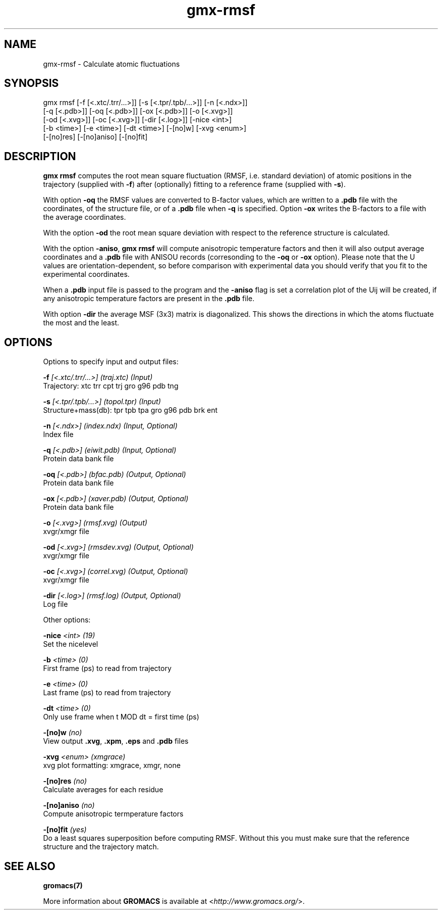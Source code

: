 .TH gmx-rmsf 1 "" "VERSION 5.0.4" "GROMACS Manual"
.SH NAME
gmx-rmsf - Calculate atomic fluctuations

.SH SYNOPSIS
gmx rmsf [-f [<.xtc/.trr/...>]] [-s [<.tpr/.tpb/...>]] [-n [<.ndx>]]
         [-q [<.pdb>]] [-oq [<.pdb>]] [-ox [<.pdb>]] [-o [<.xvg>]]
         [-od [<.xvg>]] [-oc [<.xvg>]] [-dir [<.log>]] [-nice <int>]
         [-b <time>] [-e <time>] [-dt <time>] [-[no]w] [-xvg <enum>]
         [-[no]res] [-[no]aniso] [-[no]fit]

.SH DESCRIPTION
\fBgmx rmsf\fR computes the root mean square fluctuation (RMSF, i.e. standard deviation) of atomic positions in the trajectory (supplied with \fB\-f\fR) after (optionally) fitting to a reference frame (supplied with \fB\-s\fR).

With option \fB\-oq\fR the RMSF values are converted to B\-factor values, which are written to a \fB.pdb\fR file with the coordinates, of the structure file, or of a \fB.pdb\fR file when \fB\-q\fR is specified. Option \fB\-ox\fR writes the B\-factors to a file with the average coordinates.

With the option \fB\-od\fR the root mean square deviation with respect to the reference structure is calculated.

With the option \fB\-aniso\fR, \fBgmx rmsf\fR will compute anisotropic temperature factors and then it will also output average coordinates and a \fB.pdb\fR file with ANISOU records (corresonding to the \fB\-oq\fR or \fB\-ox\fR option). Please note that the U values are orientation\-dependent, so before comparison with experimental data you should verify that you fit to the experimental coordinates.

When a \fB.pdb\fR input file is passed to the program and the \fB\-aniso\fR flag is set a correlation plot of the Uij will be created, if any anisotropic temperature factors are present in the \fB.pdb\fR file.

With option \fB\-dir\fR the average MSF (3x3) matrix is diagonalized. This shows the directions in which the atoms fluctuate the most and the least.

.SH OPTIONS
Options to specify input and output files:

.BI "\-f" " [<.xtc/.trr/...>] (traj.xtc) (Input)"
    Trajectory: xtc trr cpt trj gro g96 pdb tng

.BI "\-s" " [<.tpr/.tpb/...>] (topol.tpr) (Input)"
    Structure+mass(db): tpr tpb tpa gro g96 pdb brk ent

.BI "\-n" " [<.ndx>] (index.ndx) (Input, Optional)"
    Index file

.BI "\-q" " [<.pdb>] (eiwit.pdb) (Input, Optional)"
    Protein data bank file

.BI "\-oq" " [<.pdb>] (bfac.pdb) (Output, Optional)"
    Protein data bank file

.BI "\-ox" " [<.pdb>] (xaver.pdb) (Output, Optional)"
    Protein data bank file

.BI "\-o" " [<.xvg>] (rmsf.xvg) (Output)"
    xvgr/xmgr file

.BI "\-od" " [<.xvg>] (rmsdev.xvg) (Output, Optional)"
    xvgr/xmgr file

.BI "\-oc" " [<.xvg>] (correl.xvg) (Output, Optional)"
    xvgr/xmgr file

.BI "\-dir" " [<.log>] (rmsf.log) (Output, Optional)"
    Log file


Other options:

.BI "\-nice" " <int> (19)"
    Set the nicelevel

.BI "\-b" " <time> (0)"
    First frame (ps) to read from trajectory

.BI "\-e" " <time> (0)"
    Last frame (ps) to read from trajectory

.BI "\-dt" " <time> (0)"
    Only use frame when t MOD dt = first time (ps)

.BI "\-[no]w" "  (no)"
    View output \fB.xvg\fR, \fB.xpm\fR, \fB.eps\fR and \fB.pdb\fR files

.BI "\-xvg" " <enum> (xmgrace)"
    xvg plot formatting: xmgrace, xmgr, none

.BI "\-[no]res" "  (no)"
    Calculate averages for each residue

.BI "\-[no]aniso" "  (no)"
    Compute anisotropic termperature factors

.BI "\-[no]fit" "  (yes)"
    Do a least squares superposition before computing RMSF. Without this you must make sure that the reference structure and the trajectory match.


.SH SEE ALSO
.BR gromacs(7)

More information about \fBGROMACS\fR is available at <\fIhttp://www.gromacs.org/\fR>.

